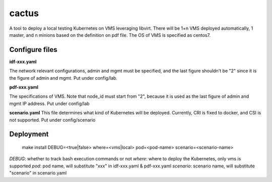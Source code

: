 cactus                                                                                              
########                                                                                            
                                                                                                    
A tool to deploy a local testing Kubernetes on VMS leveraging libvirt. There will be 1+n VMS
deployed automatically, 1 master, and n minions based on the definition on pdf file. The OS of VMS
is specified as centos7.

Configure files
----------------

**idf-xxx.yaml**

The network relevant configurations, admin and mgmt must be specified, and the last figure shouldn't
be "2" since it is the figure of admin and mgmt. Put under config/lab.

**pdf-xxx.yaml**

The specifications of VMS. Note that node_id must start from "2", because it is used as the last
figure of admin and mgmt IP address. Put under config/lab

**scenario.yaml**
This file determines what kind of Kubernetes will be deployed. Currently, CRI is fixed to docker,
and CSI is not supported. Put under config/scenario

Deployment
-----------

  .. code-block:: bash

  make install DEBUG=<true|false> where=<vms|local> pod=<pod-name> scenario=<scenario-name>

*DEBUG*: whether to track bash execution commands or not
*where*: where to deploy the Kubernetes, only vms is supported
*pod*: pod name, will substitute "xxx" in idf-xxx.yaml & pdf-xxx.yaml
*scenario*: scenario name, will substitute "scenario" in scenario.yaml

